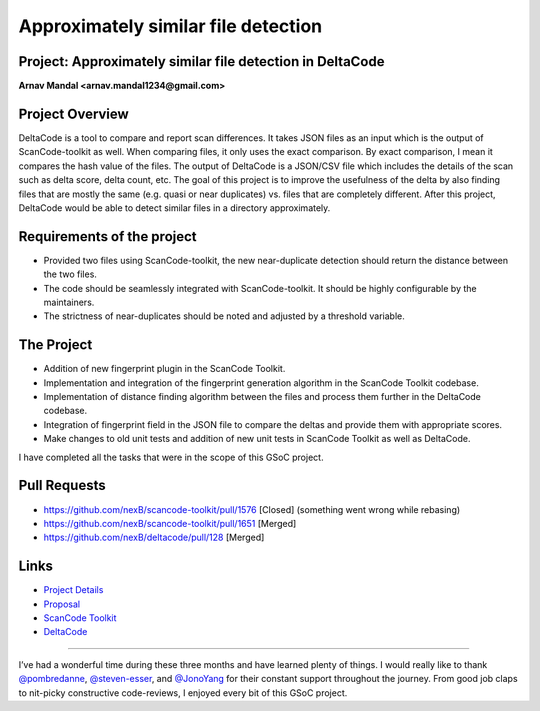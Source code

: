 Approximately similar file detection
=========================================

Project: Approximately similar file detection in DeltaCode
----------------------------------------------------------

**Arnav Mandal <arnav.mandal1234@gmail.com>**

Project Overview
----------------

DeltaCode is a tool to compare and report scan differences. It takes JSON
files as an input which is the output of ScanCode-toolkit as well. When
comparing files, it only uses the exact comparison. By exact comparison, I
mean it compares the hash value of the files. The output of DeltaCode is a
JSON/CSV file which includes the details of the scan such as delta score,
delta count, etc. The goal of this project is to improve the usefulness of
the delta by also finding files that are mostly the same (e.g. quasi or
near duplicates) vs. files that are completely different. After this
project, DeltaCode would be able to detect similar files in a directory
approximately.

Requirements of the project
---------------------------

- Provided two files using ScanCode-toolkit, the new near-duplicate
  detection should return the distance between the two files.
- The code should be seamlessly integrated with ScanCode-toolkit. It should
  be highly configurable by the maintainers.
- The strictness of near-duplicates should be noted and adjusted by a
  threshold variable.

The Project
-----------

- Addition of new fingerprint plugin in the ScanCode Toolkit.
- Implementation and integration of the fingerprint generation algorithm in
  the ScanCode Toolkit codebase.
- Implementation of distance finding algorithm between the files and
  process them further in the DeltaCode codebase.
- Integration of fingerprint field in the JSON file to compare the deltas
  and provide them with appropriate scores.
- Make changes to old unit tests and addition of new unit tests in ScanCode
  Toolkit as well as DeltaCode.

I have completed all the tasks that were in the scope of this GSoC project.

Pull Requests
-------------

- https://github.com/nexB/scancode-toolkit/pull/1576 [Closed] (something
  went wrong while rebasing)
- https://github.com/nexB/scancode-toolkit/pull/1651 [Merged]
- https://github.com/nexB/deltacode/pull/128 [Merged]

Links
-----

..
    [Org Link] https://summerofcode.withgoogle.com/organizations/6118953540124672/
    [Project Link] https://summerofcode.withgoogle.com/projects/#6422961651712000

- `Project Details
  <https://summerofcode.withgoogle.com/organizations/6118953540124672/>`_
- `Proposal
  <https://docs.google.com/document/d/1XGUH4Ogovc8ZTt_bjZc7ML75E1NrhTlAtelckESpSGA/edit?usp=sharing>`_
- `ScanCode Toolkit <https://github.com/nexB/scancode-toolkit>`_
- `DeltaCode <https://github.com/nexB/deltacode>`_

------------

I’ve had a wonderful time during these three months and have learned plenty
of things. I would really like to thank `@pombredanne
<https://github.com/pombredanne>`_, `@steven-esser
<https://github.com/steven-esser>`_, and `@JonoYang
<https://github.com/JonoYang>`_ for their constant support throughout the
journey. From good job claps to nit-picky constructive code-reviews, I
enjoyed every bit of this GSoC project.
